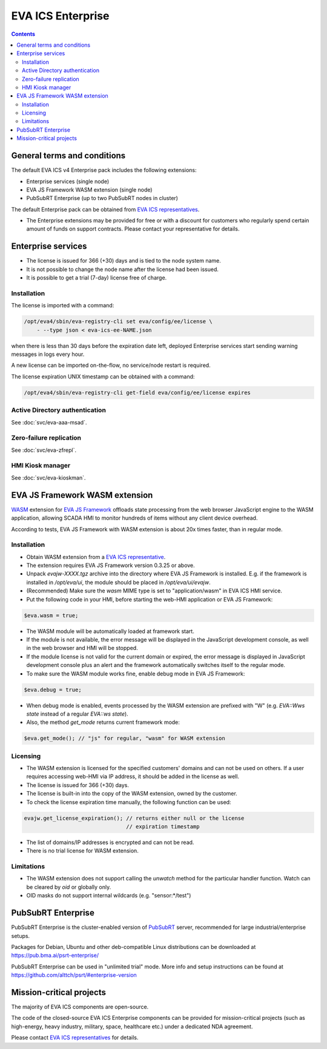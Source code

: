 EVA ICS Enterprise
******************

.. contents::

General terms and conditions
============================

The default EVA ICS v4 Enterprise pack includes the following extensions:

* Enterprise services (single node)
* EVA JS Framework WASM extension (single node)
* PubSubRT Enterprise (up to two PubSubRT nodes in cluster)

The default Enterprise pack can be obtained from `EVA ICS representatives
<https://www.eva-ics.com/contacts>`_.

* The Enterprise extensions may be provided for free or with a discount for
  customers who regularly spend certain amount of funds on support contracts.
  Please contact your representative for details.

Enterprise services
===================

* The license is issued for 366 (+30) days and is tied to the node system name.

* It is not possible to change the node name after the license had been issued.

* It is possible to get a trial (7-day) license free of charge.

.. _eva4_ee_license_install:

Installation
------------

The license is imported with a command:

.. code:: shell

    /opt/eva4/sbin/eva-registry-cli set eva/config/ee/license \
        - --type json < eva-ics-ee-NAME.json

when there is less than 30 days before the expiration date left, deployed
Enterprise services start sending warning messages in logs every hour.

A new license can be imported on-the-flow, no service/node restart is required.

The license expiration UNIX timestamp can be obtained with a command:

.. code:: shell

    /opt/eva4/sbin/eva-registry-cli get-field eva/config/ee/license expires

Active Directory authentication
-------------------------------

See :doc:`svc/eva-aaa-msad`.

Zero-failure replication
------------------------

See :doc:`svc/eva-zfrepl`.

HMI Kiosk manager
-----------------

See :doc:`svc/eva-kioskman`.

EVA JS Framework WASM extension
===============================

`WASM <https://webassembly.org>`_ extension for `EVA JS Framework
<https://github.com/alttch/eva-js-framework/>`_ offloads state processing from
the web browser JavaScript engine to the WASM application, allowing SCADA HMI
to monitor hundreds of items without any client device overhead.

According to tests, EVA JS Framework with WASM extension is about 20x times
faster, than in regular mode.

Installation
------------

* Obtain WASM extension from a `EVA ICS representative
  <https://www.eva-ics.com/contacts>`_.

* The extension requires EVA JS Framework version 0.3.25 or above.

* Unpack *evajw-XXXX.tgz* archive into the directory where EVA JS Framework is
  installed. E.g. if the framework is installed in */opt/eva/ui*, the module
  should be placed in */opt/eva/ui/evajw*.

* (Recommended) Make sure the *wasm* MIME type is set to "application/wasm" in
  EVA ICS HMI service.

* Put the following code in your HMI, before starting the web-HMI application
  or EVA JS Framework:

.. code:: javascript

    $eva.wasm = true;

* The WASM module will be automatically loaded at framework start.

* If the module is not available, the error message will be displayed in the
  JavaScript development console, as well in the web browser and HMI will be
  stopped.

* If the module license is not valid for the current domain or expired, the
  error message is displayed in JavaScript development console plus an alert
  and the framework automatically switches itself to the regular mode.

* To make sure the WASM module works fine, enable debug mode in EVA JS
  Framework:

.. code:: javascript

    $eva.debug = true;

* When debug mode is enabled, events processed by the WASM extension are
  prefixed with "W" (e.g. *EVA::Wws state* instead of a regular *EVA::ws
  state*).

* Also, the method *get_mode* returns current framework mode:

.. code:: javascript

    $eva.get_mode(); // "js" for regular, "wasm" for WASM extension

Licensing
---------

* The WASM extension is licensed for the specified customers' domains and can
  not be used on others. If a user requires accessing web-HMI via IP address,
  it should be added in the license as well.

* The license is issued for 366 (+30) days.

* The license is built-in into the copy of the WASM extension, owned by the
  customer.

* To check the license expiration time manually, the following function can be
  used:

.. code:: javascript

    evajw.get_license_expiration(); // returns either null or the license
                                    // expiration timestamp

* The list of domains/IP addresses is encrypted and can not be read.

* There is no trial license for WASM extension.

Limitations
-----------

* The WASM extension does not support calling the *unwatch* method for the
  particular handler function. Watch can be cleared by *oid* or globally only.

* OID masks do not support internal wildcards (e.g. "sensor:\*/test")

PubSubRT Enterprise
===================

PubSubRT Enterprise is the cluster-enabled version of `PubSubRT
<https://github.com/alttch/psrt/>`_ server, recommended for large
industrial/enterprise setups.

Packages for Debian, Ubuntu and other deb-compatible Linux distributions can be
downloaded at https://pub.bma.ai/psrt-enterprise/

PubSubRT Enterprise can be used in "unlimited trial" mode. More info and setup
instructions can be found at https://github.com/alttch/psrt/#enterprise-version

Mission-critical projects
=========================

The majority of EVA ICS components are open-source.

The code of the closed-source EVA ICS Enterprise components can be provided for
mission-critical projects (such as high-energy, heavy industry, military,
space, healthcare etc.) under a dedicated NDA agreement.

Please contact `EVA ICS representatives <https://www.eva-ics.com/contacts>`_
for details.
